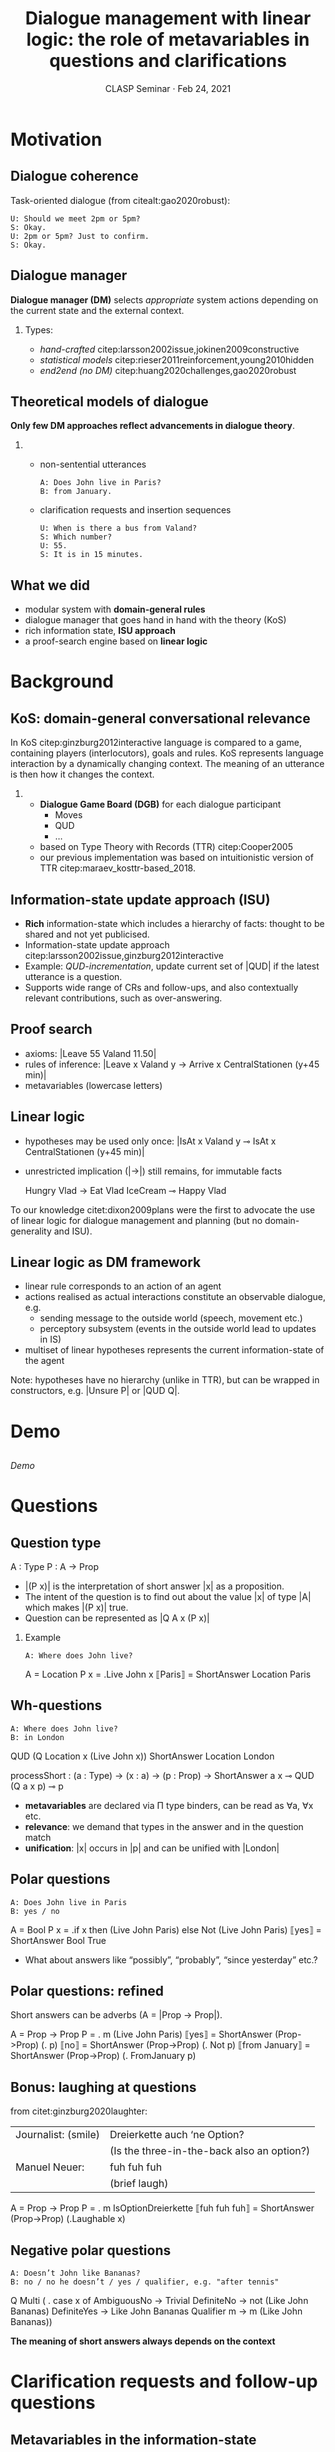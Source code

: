#+OPTIONS: H:2 toc:nil ":t ':t
#+LATEX_CLASS: beamer
# #+LATEX_CLASS_OPTIONS: [12pt] 
#+startup: beamer
#+LATEX_HEADER: \usepackage{mathspec}
#+LATEX_HEADER: \defaultfontfeatures{Path={/Users/lich/.local/share/polytextum/fonts/}}
#+LATEX_HEADER: \setmainfont[UprightFont=*-Regular, ItalicFont=*-Italic,  BoldFont=*-Bold,]{KeplerStd}
# #+LATEX_HEADER:\setallmainfonts[Path=fonts/,BoldFont={PT-Serif_Bold.ttf}, ItalicFont={PT-Serif_Italic.ttf}]{PT-Serif_Regular.ttf}
#+LATEX_HEADER:\setsansfont[Path=fonts/]{Golos-Text_DemiBold.ttf}
#+LATEX_HEADER: \setmonofont[Path=fonts/]{Golos-Text_Regular.ttf}
#+LATEX_HEADER: %include polycode.fmt
#+LATEX_HEADER: %format -* = "\rightarrowtriangle"
# alternative:                 -{\kern -1.3ex}*
#+LATEX_HEADER: %format !-> = "\rightarrow_{!}"
#+LATEX_HEADER: %format ?-> = "\rightarrow_{?}"
#+LATEX_HEADER: %format . = "."
#+LATEX_HEADER: %format \_ = "\_"
#+LATEX_HEADER: %let operator = "."
#+LATEX_HEADER: \usepackage{soul}
#+LATEX_HEADER: \usepackage{url}
#+LATEX_HEADER: \usepackage{tikz}
#+LATEX_HEADER: \usetikzlibrary{shapes,arrows,positioning,fit}
#+LATEX_HEADER: \tikzstyle{block} = [draw, rectangle, minimum height=3em, minimum width=3em]
#+LATEX_HEADER: \tikzstyle{virtual} = [coordinate]
#+LATEX_HEADER: \usepackage{newunicodechar}
#+LATEX_HEADER: \input{newunicodedefs}
#+LATEX_HEADER: \usepackage{natbib}
#+LATEX_HEADER: \usefonttheme{serif}
#+LATEX_HEADER: \input{beamer-template}
#+LATEX_HEADER: \AtBeginSection[]{\begin{frame}<beamer>\frametitle{Next...}\tableofcontents[currentsection]\end{frame}}
#+LATEX_HEADER: \AtBeginEnvironment{tabbing}{\color{redred}}


#+TITLE: Dialogue management with linear logic: the role of metavariables in questions and clarifications
#+BEAMER_HEADER: \author[V. Maraev, J.-P. Bernardy and J. Ginzburg]{Vladislav Maraev, Jean-Philippe Bernardy and~Jonathan~Ginzburg}
#+DATE: CLASP Seminar · Feb 24, 2021
* Motivation
:PROPERTIES:
:UNNUMBERED: t
:END:
** Dialogue coherence
Task-oriented dialogue (from citealt:gao2020robust):
#+begin_example
U: Should we meet 2pm or 5pm?
S: Okay.
U: 2pm or 5pm? Just to confirm.
S: Okay.
#+end_example

** Dialogue manager
*Dialogue manager (DM)* selects /appropriate/ system actions depending on
the current state and the external context.
*** 
Types:
- /hand-crafted/ citep:larsson2002issue,jokinen2009constructive
- /statistical models/ citep:rieser2011reinforcement,young2010hidden
- /end2end (no DM)/ citep:huang2020challenges,gao2020robust
** Theoretical models of dialogue
*Only few DM approaches reflect advancements in dialogue theory*.
*** 
- non-sentential utterances
  #+begin_example
  A: Does John live in Paris?
  B: from January. 
  #+end_example
- clarification requests and insertion sequences
  #+begin_example
  U: When is there a bus from Valand? 
  S: Which number?
  U: 55.
  S: It is in 15 minutes.
  #+end_example
** What we did
- modular system with *domain-general rules*
- dialogue manager that goes hand in hand with the theory (KoS)
- rich information state, *ISU approach*
- a proof-search engine based on *linear logic*

* Background
** KoS: domain-general conversational relevance
In KoS citep:ginzburg2012interactive language is compared to a game,
containing players (interlocutors), goals and rules. KoS represents
language interaction by a dynamically changing context. The meaning of
an utterance is then how it changes the context.
*** 
- *Dialogue Game Board (DGB)* for each dialogue participant
  - Moves
  - QUD
  - ...
- based on Type Theory with Records (TTR) citep:Cooper2005
- our previous implementation was based on intuitionistic version of
  TTR citep:maraev_kosttr-based_2018.
** Information-state update approach (ISU)
- *Rich* information-state which includes a hierarchy of facts:
  thought to be shared and not yet publicised.
- Information-state update approach
  citep:larsson2002issue,ginzburg2012interactive
- Example: /QUD-incrementation/, update current set of |QUD| if the
  latest utterance is a question.
- Supports wide range of CRs and follow-ups, and also contextually
  relevant contributions, such as over-answering.
** Proof search
- axioms: |Leave 55 Valand 11.50|
- rules of inference: |Leave x Valand y -> Arrive x CentralStationen (y+45 min)|
- metavariables (lowercase letters)

** Linear logic
- hypotheses may be used only once: |IsAt x Valand y ⊸ IsAt x CentralStationen (y+45 min)|
- unrestricted implication (|->|) still remains, for immutable facts
  #+BEGIN_code
  Hungry Vlad -> Eat Vlad IceCream ⊸ Happy Vlad
  #+END_code

To our knowledge citet:dixon2009plans were the first to advocate the
use of linear logic for dialogue management and planning (but no
domain-generality and ISU).

** Linear logic as DM framework 
- linear rule corresponds to an action of an agent
- actions realised as actual interactions constitute an observable dialogue, e.g. 
  - sending message to the outside world (speech, movement etc.)
  - perceptory subsystem (events in the outside world lead to updates
    in IS)
- multiset of linear hypotheses represents the current
  information-state of the agent

Note: hypotheses have no hierarchy (unlike in TTR), but can be wrapped
in constructors, e.g. |Unsure P| or |QUD Q|.

* Demo

** 
@@latex:\huge@@
/Demo/
* Questions
** Question type
#+BEGIN_code
A : Type
P : A -> Prop
#+END_code

- |(P x)| is the interpretation of short answer |x| as a proposition.
- The intent of the question is to find out about the value |x| of
  type |A| which makes |(P x)| true.
- Question can be represented as |Q A x (P x)|
\pause
*** 
Example
#+begin_example
A: Where does John live?
#+end_example

#+BEGIN_code
A        = Location
P x      = \x.Live John x
⟦Paris⟧  = ShortAnswer Location Paris
#+END_code


** Wh-questions
#+begin_example
A: Where does John live?
B: in London
#+end_example
#+BEGIN_code
QUD (Q Location x (Live John x))
ShortAnswer Location London
#+END_code
#+BEGIN_code
processShort :  (a : Type) -> (x : a) -> (p : Prop) -> 
                ShortAnswer a x ⊸ QUD (Q a x p) ⊸ p
#+END_code
- *metavariables* are declared via Π type binders, can be read as ∀a, ∀x
  etc.
- *relevance*: we demand that types in the answer and in the question
  match
- *unification*: |x| occurs in |p| and can be unified with |London|
** Polar questions
#+begin_example
A: Does John live in Paris
B: yes / no
#+end_example

#+BEGIN_code
A      = Bool
P x    = \x.if x  then (Live John Paris) 
                  else Not (Live John Paris)
⟦yes⟧  = ShortAnswer Bool True 
#+END_code

\pause
- What about answers like "possibly", "probably", "since
  yesterday" etc.?
** Polar questions: refined
Short answers can be adverbs (A = |Prop -> Prop|).
#+BEGIN_code
A      = Prop -> Prop
P      = \m. m (Live John Paris)
⟦yes⟧  = ShortAnswer (Prop->Prop) (\p. p)
⟦no⟧   = ShortAnswer (Prop->Prop) (\p. Not p)
⟦from January⟧  = ShortAnswer  (Prop->Prop) 
                              (\p. FromJanuary p)
#+END_code

** Bonus: laughing at questions
from citet:ginzburg2020laughter:
| Journalist: (smile) | Dreierkette auch ‘ne Option?               |
|                     | (Is the three-in-the-back also an option?) |
| Manuel Neuer:       | fuh fuh fuh                                |
|                     | (brief laugh)                              |

#+BEGIN_code
A      = Prop -> Prop
P      = \m. m IsOptionDreierkette
⟦fuh fuh fuh⟧ = ShortAnswer (Prop->Prop) (\x.Laughable x)
#+END_code
** Negative polar questions
#+begin_example
A: Doesn’t John like Bananas?
B: no / no he doesn’t / yes / qualifier, e.g. "after tennis"
#+end_example

#+begin_code
Q Multi ( \x. case x of  AmbiguousNo  -> Trivial
                         DefiniteNo   -> not (Like John Bananas)
                         DefiniteYes  -> Like John Bananas
                         Qualifier m  -> m (Like John Bananas))
#+end_code

*The meaning of short answers always depends on the context*
* Clarification requests and follow-up questions
** Metavariables in the information-state
:PROPERTIES:
:BEAMER_opt: allowframebreaks,label=
:END:  
- "The mouse eats something"@@latex:\\@@|Eat Mouse x|
  #+ATTR_LaTeX: :width 0.6\textwidth
  [[./img/mouse-blur.png]]
- "The mouse eats spaghetti"@@latex:\\@@|Eat Mouse Spaghetti|
  #+ATTR_LaTeX: :width 0.6\textwidth
  [[./img/mouse-full.png]]
** Answering the question
#+BEGIN_code
(a : Type) -> (x : a) -> (p : Prop) -> 
  QUD (Q a x p) -> p -* ShortAnswer a x
#+END_code
- Note: |A -* B| is a syntactic sugar for |A ⊸ (A ⊗ B)|.

*Intuition*: we might not want to answer the question if |x| not known, or
if |x| is ambiguous (otherwise the answer would be non-resolving).

** Unique and concrete type-former: |(x : A) !-> B|

The rule |(x : A) !-> B| introduces the metavariable |x|, but can only
fire when:
- |x| is *made ground* (it is bound to a term which does not contain any
  metavariable)
- |x| is *unique*
\pause
*** 
Thus, we can produce and answer only in such case:
#+BEGIN_code
produceAnswer : (a : Type) -> (x : a) !-> (p : Prop) -> 
              QUD (Q a x p) -> p -* ShortAnswer a x
#+END_code

** Clarification requests
Consider the question "What is being eaten?"
represented as |Q x (Eat y x))|,  with the state:
#+BEGIN_code
Eat John Mars
Eat Mary Mars
#+END_code
#+begin_example
Mars!
#+end_example
\pause
#+BEGIN_code
Eat John Mars
Eat Mary Twix
#+END_code
#+begin_example
By whom?
#+end_example

** Issuing CR
#+BEGIN_code
[a : Type; x : a; p : Prop; qud :: QUD (Q x p); proof :: p] ?-> CR
#+END_code

- we leave the exact form of CR unspecified (can be domain-specific)
- |?->| operator test left-hand side to be non-unique or not fully
  ground

** Implementing CR
#+BEGIN_code
Eat John Mars
Eat Mary Twix
ori  ::  QUD (Q Food x (Eat y x))
cr   ::  QUD (Q Person z (z=y))
a    ::  ShortAnswer Person Mary
#+END_code
after applying |processShort|:
#+BEGIN_code
Eat John Mars
Eat Mary Twix
ori  :: QUD (Q Food x (Eat y x))
r    ::  Mary=y
#+END_code
The original question becomes (by unification) |Q Food
x (Eat Mary x)|, and then can be unambiguously answered.
** Further notes
1. The logical form of the question (|z| such that |z=y|) is typically realised in a complicated way.
2. In practice, the form of clarification questions will greatly vary depending on the context citep:purver2004theory.
3. Answers could simply be exhaustive ("Mars or Twix"). In practice there can be an ambiguity threshold (e.g. answer is longer than |n|) after which clarification requests are preferred. 
** Paris, Denmark
[[./img/paris.jpg]]
** Solution 1: extra arguments
#+BEGIN_code
Q City x (Live John x y)
#+END_code

Metavariable |y| can remain free for the duration of the dialogue. If
answering the question demands clarification, this can be done using
the mechanisms described above.

#+BEGIN_code
Live John Paris y
#+END_code

#+begin_example
...but which Paris do you mean?
#+end_example

** COMMENT Solution 2: named contextual parameters
For another variant of the implementation we can look at polar questions (simplified to Booleans).
#+BEGIN_code
\x. (Live John y -> Name y x)
#+END_code

#+begin_code
Name X Paris
Name Y Paris
Live John X
Not (Live John Y)
Country France X
Not (Country France Y)
#+end_code

#+BEGIN_code
Q Bool (\x. if x then Country France y else Not (Country France y))
#+END_code

** Summary
In sum, we leverage a feature of linear-logic proof search: *at any
point in the scenario, the context can refer to metavariables*. In a
dialogue application, metavariables represent a certain amount of
flexibility in the scenario: /so far/ the scenario works for any value
which could be assigned to the metavariable. This means that at a
further point the metavariable can be instantiated to some other
value.
* KoS-inspired dialogue management
** Architecture
\begin{figure}
\small
\centering
\begin{tikzpicture}[auto, node distance=2cm]

    \node [block]                 (input)     {Knowledge Base};
    \node [block, above of=input]   (tc)      {Type Checker};
    \node [block] (appl) [right=2cm of tc]    {Rule application};
    \node [block, below of=appl, align=center] (sub)    {Information-state:\\ \emph{linear propositions}};
    
    \node [block, fit={(appl) (sub)}, align=left,
           rounded corners, inner sep=8pt] (dm) {DM};
           
	\node [block, rounded corners] (nlu) [right=2cm of appl] {NLU and ASR};
    \node [block, rounded corners, below of=nlu] (nlg) {NLG and TTS};
    % \node at (8cm, -5.5cm) [inner sep=5pt, align=center] (user) {\Huge\smiley\normalsize\\user};
    % Connect nodes
    \draw [->] (input) -- node {rules} (tc);
    \draw [->] (tc) -- node {verified rules} (appl);
    \draw [<->] (appl) -- node {} (sub);
    \draw [->] (nlu) -- node {user moves} (dm);
    \draw [->] (dm) -- node {agent moves} (nlg);
%    \draw [->] (user) -- node {} (nlu);
%    \draw [<-] (user) -- node {} (nlg);
    %\draw [->] (model) -- node [name=y] {$y$}(output);
    %\draw [->] (y) |- (feedback);
\end{tikzpicture}
\caption{Architecture of a spoken dialogue system with a dialogue manager based on a linear logic framework.}
\label{fig:ds}
\end{figure}

** Preliminaries I
*** 5 types of *moves*:
#+BEGIN_code
Greet         spkr  addr
CounterGreet  spkr  addr
Ask           question  spkr  addr
ShortAnswer   vtype v spkr  addr
Assert        p  spkr  addr
#+END_code

*** I/O:
- *Hearing*, e.g. |Heard (Greet S A)|, comes from external source (no
  rule needs to be fired)
- *Uttering*, e.g. |Agenda (CounterGreet A S)| can be placed in
  information-state by some rule.

** Preliminaries II
*** Pending and Moves
All the moves are recorded in |Moves| stack after they have been
processed. We use hypothesis |(Pending m)| for move |m| which one has yet to
actively react to.
*** Initial state
(domain-specific example)
#+BEGIN_code
_ :: QUD Nil; _ :: Agenda Nil; _ :: Moves Nil;
#+END_code
** 
@@latex:\huge@@
/Back to demo/
* Evaluation and summary
** Caveats and future work
1. Correction moves
2. Clarification of predicates
3. Semantic dependency between questions
4. Clarification of the /type/ of metavariable
5. Probabilistic rules and probabilistic meanings
6. Incremental processing
7. Grounding
** Benchmark
In evaluation we rely on the work by citet:ginzburg-nlphandbook, who
proposed a series of benchmarks for comparing different approaches to
developing dialogue systems. See our paper for the results.
** 
@@latex:\huge@@
#+BEGIN_code
ThatsIt ⊸ (Thanking ⊗ QA)
#+END_code
** COMMENT Acknowledgements
#+begin_quote
This research was supported by a grant from the Swedish Research
Council for the establishment of the Centre for Linguistic Theory and
Studies in Probability (CLASP) at the University of Gothenburg. We
also acknowledge support by a public grant overseen by the French
National Research Agency (ANR) as part of the program “Investissements
d’Avenir” (reference: ANR-10-LABX-0083). It contributes to the IdEx
Université de Paris --- ANR-18-IDEX-0001. We also acknowledge a senior
fellowship from the Institut Universitaire de France to Ginzburg.  In
addition, we would like to thank our anonymous reviewers for their
useful comments.
#+end_quote
* References
:PROPERTIES:
:UNNUMBERED: t
:END:
** References
:PROPERTIES:
:BEAMER_opt: allowframebreaks,label=
:END:  
bibliographystyle:apalike
bibliography:tal.bib
